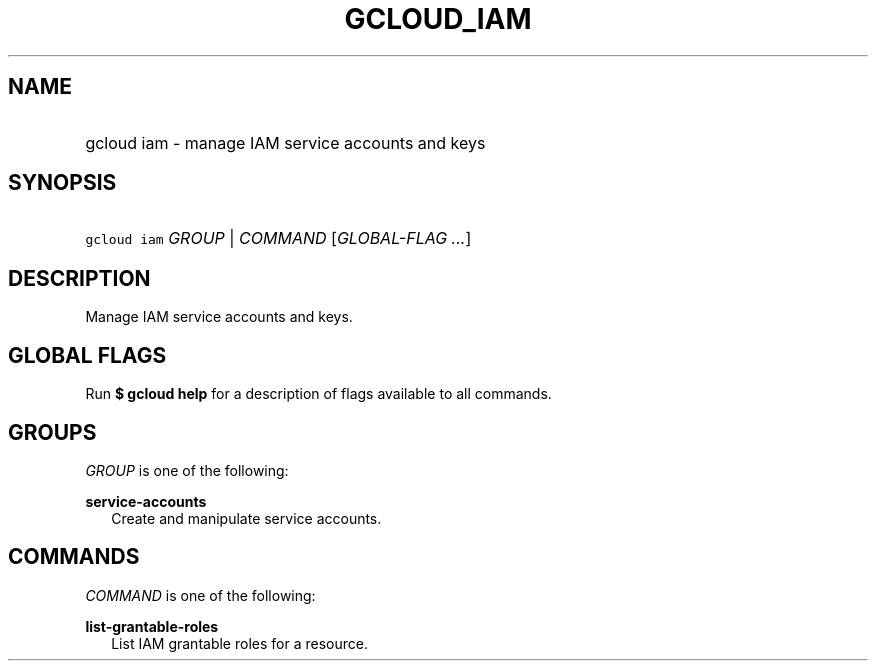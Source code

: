 
.TH "GCLOUD_IAM" 1



.SH "NAME"
.HP
gcloud iam \- manage IAM service accounts and keys



.SH "SYNOPSIS"
.HP
\f5gcloud iam\fR \fIGROUP\fR | \fICOMMAND\fR [\fIGLOBAL\-FLAG\ ...\fR]


.SH "DESCRIPTION"

Manage IAM service accounts and keys.



.SH "GLOBAL FLAGS"

Run \fB$ gcloud help\fR for a description of flags available to all commands.



.SH "GROUPS"

\f5\fIGROUP\fR\fR is one of the following:

\fBservice\-accounts\fR
.RS 2m
Create and manipulate service accounts.


.RE

.SH "COMMANDS"

\f5\fICOMMAND\fR\fR is one of the following:

\fBlist\-grantable\-roles\fR
.RS 2m
List IAM grantable roles for a resource.
.RE
